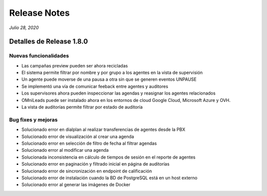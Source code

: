 Release Notes
*************

*Julio 28, 2020*

Detalles de Release 1.8.0
=========================

Nuevas funcionalidades
--------------------------
- Las campañas preview pueden ser ahora recicladas
- El sistema permite filtrar por nombre y por grupo a los agentes en la vista de supervisión
- Un agente puede moverse de una pausa a otra sin que se generen eventos UNPAUSE
- Se implementó una vía de comunicar feeback entre agentes y auditores
- Los supervisores ahora pueden inspeccionar las agendas y reasignar los agentes relacionados
- OMniLeads puede ser instalado ahora en los entornos de cloud Google Cloud, Microsoft Azure y OVH.
- La vista de auditorías permite filtrar por estado de auditoría


Bug fixes y mejoras
--------------------------
- Solucionado error en dialplan al realizar transferencias de agentes desde la PBX
- Solucionado error de visualización al crear una agenda
- Solucionado error en selección de filtro de fecha al filtrar agendas
- Solucionado error al modificar una agenda
- Solucionada inconsistencia en cálculo de tiempos de sesión en el reporte de agentes
- Solucionado error en paginación y filtrado inicial en página de auditorías
- Solucionado error de sincronización en endpoint de calificación
- Solucionado error de instalación cuando la BD de PostgreSQL está en un host externo
- Solucionado error al generar las imágenes de Docker

